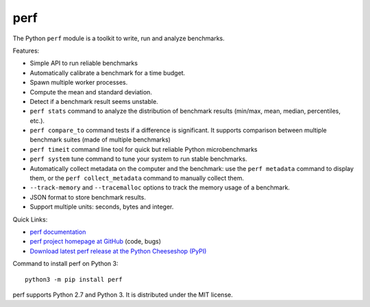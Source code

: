 ****
perf
****

.. image:: https://img.shields.io/pypi/v/perf.svg
   :alt: Latest release on the Python Cheeseshop (PyPI)
   :target: https://pypi.python.org/pypi/perf

.. image:: https://travis-ci.org/haypo/perf.svg?branch=master
   :alt: Build status of perf on Travis CI
   :target: https://travis-ci.org/haypo/perf

The Python ``perf`` module is a toolkit to write, run and analyze benchmarks.

Features:

* Simple API to run reliable benchmarks
* Automatically calibrate a benchmark for a time budget.
* Spawn multiple worker processes.
* Compute the mean and standard deviation.
* Detect if a benchmark result seems unstable.
* ``perf stats`` command to analyze the distribution of benchmark
  results (min/max, mean, median, percentiles, etc.).
* ``perf compare_to`` command tests if a difference is
  significant. It supports comparison between multiple benchmark suites (made
  of multiple benchmarks)
* ``perf timeit`` command line tool for quick but reliable
  Python microbenchmarks
* ``perf system`` tune command to tune your system to run stable benchmarks.
* Automatically collect metadata on the computer and the benchmark:
  use the ``perf metadata`` command to display them, or the
  ``perf collect_metadata`` command to manually collect them.
* ``--track-memory`` and ``--tracemalloc`` options to track
  the memory usage of a benchmark.
* JSON format to store benchmark results.
* Support multiple units: seconds, bytes and integer.

Quick Links:

* `perf documentation
  <https://perf.readthedocs.io/>`_
* `perf project homepage at GitHub
  <https://github.com/haypo/perf>`_ (code, bugs)
* `Download latest perf release at the Python Cheeseshop (PyPI)
  <https://pypi.python.org/pypi/perf>`_

Command to install perf on Python 3::

    python3 -m pip install perf

perf supports Python 2.7 and Python 3. It is distributed under the MIT license.

